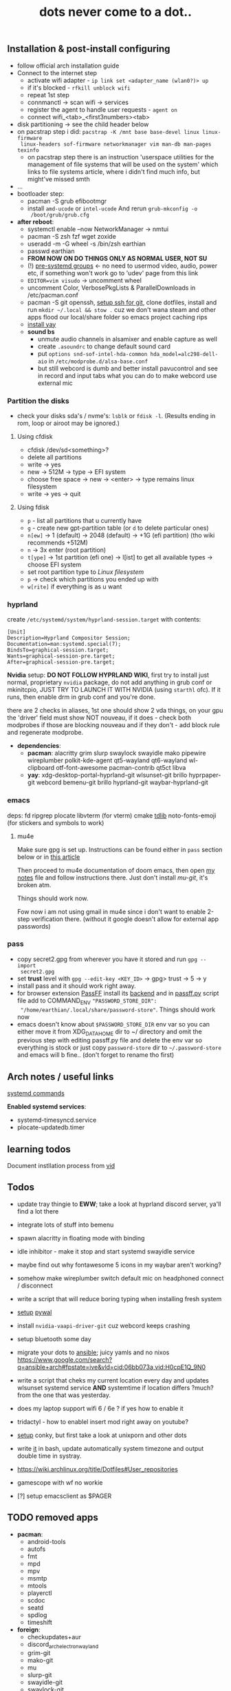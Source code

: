 #+title: dots never come to a dot..

** Installation & post-install configuring
- follow official arch installation guide
- Connect to the internet step
  - activate wifi adapter - ~ip link set <adapter_name (wlan0?)> up~
  - if it's blocked - ~rfkill unblock wifi~
  - repeat 1st step
  - connmanctl -> scan wifi -> services
  - register the agent to handle user requests - ~agent on~
  - connect wifi_<tab>_<first3numbers><tab>
- disk partitioning -> see the child header below
- on pacstrap step i did: ~pacstrap -K /mnt base base-devel linux linux-firmware
  linux-headers sof-firmware networkmanager vim man-db man-pages texinfo~
  - on pacstrap step there is an instruction 'userspace utilities for the
    management of file systems that will be used on the system' which links to
    file systems article, where i didn't find much info, but might've missed
    smth
- ...
- bootloader step:
  - pacman -S grub efibootmgr
  - install =amd-ucode= or =intel-ucode= And rerun ~grub-mkconfig -o
    /boot/grub/grub.cfg~
- *after reboot*:
  - systemctl enable --now NetworkManager -> nmtui
  - pacman -S zsh fzf wget zoxide
  - useradd -m -G wheel -s /bin/zsh earthian
  - passwd earthian
  - *FROM NOW ON DO THINGS ONLY AS NORMAL USER, NOT SU*
  - (!) [[https://wiki.archlinux.org/title/Users_and_groups#Pre-systemd_groups][pre-systemd groups]] <- no need to usermod video, audio, power etc, if
    something won't work go to 'udev' page from this link
  - ~EDITOR=vim visudo~ -> uncomment wheel
  - uncomment Color, VerbosePkgLists & ParallelDownloads in /etc/pacman.conf
  - pacman -S git openssh, [[https://docs.github.com/en/authentication/connecting-to-github-with-ssh][setup ssh for git]], clone dotfiles, install and run
    ~mkdir ~/.local && stow .~ cuz we don't wana steam and other apps flood our
    local/share folder so emacs project caching rips
  - [[https://www.makeuseof.com/install-and-use-yay-arch-linux/#how-to-install-yay-on-arch-linux][install yay]]
  - *sound bs*
    - unmute audio channels in alsamixer and enable capture as well
    - create =.asoundrc= to change default sound card
    - put ~options snd-sof-intel-hda-common hda_model=alc298-dell-aio~ in
      =/etc/modprobe.d/alsa-base.conf=
    - but still webcord is dumb and better install pavucontrol and see in record
      and input tabs what you can do to make webcord use external mic

*** Partition the disks
- check your disks sda's / nvme's: ~lsblk~ or ~fdisk -l~. (Results ending in rom,
  loop or airoot may be ignored.)

**** Using cfdisk
- cfdisk /dev/sd<something>?
- delete all partitions
- write -> yes
- new -> 512M -> type -> EFI system
- choose free space -> new -> <enter> -> type remains linux filesystem
- write -> yes -> quit

**** Using fdisk
- ~p~ - list all partitions that u currently have
- ~g~ - create new gpt-partition table (or ~d~ to delete particular ones)
- ~n[ew]~ -> 1 (default) -> 2048 (default) -> +1G (efi partition) (tho wiki
  recommends +512M)
- ~n~ -> 3x enter (root partition)
- ~t[ype]~ -> 1st partition (efi one) -> l[ist] to get all available types ->
  choose EFI system
- set root partition type to /Linux filesystem/
- ~p~ -> check which partitions you ended up with
- ~w[rite]~ if everything is as u want

*** hyprland
create =/etc/systemd/system/hyprland-session.target= with contents:
#+begin_src
[Unit]
Description=Hyprland Compositor Session;
Documentation=man:systemd.special(7);
BindsTo=graphical-session.target;
Wants=graphical-session-pre.target;
After=graphical-session-pre.target;
#+end_src

*Nvidia* setup: *DO NOT FOLLOW HYPRLAND WIKI*, first try to install just normal,
proprietary =nvidia= package, do not add anything in grub conf or mkinitcpio, JUST
TRY TO LAUNCH IT WITH NVIDIA (using ~starthl~ ofc). If it runs, then enable drm in
grub conf and you're done.

there are 2 checks in aliases, 1st one should show 2 vda things, on your gpu the
'driver' field must show NOT nouveau, if it does - check both modprobes if those
are blocking nouveau and if they don't - add block rule and regenerate modprobe.

- *dependencies*:
 - *pacman*: alacritty grim slurp swaylock swayidle mako
   pipewire wireplumber polkit-kde-agent qt5-wayland qt6-wayland wl-clipboard
   otf-font-awesome pacman-contrib qt5ct libva
 - *yay*: xdg-desktop-portal-hyprland-git wlsunset-git brillo hyprpaper-git
   webcord bemenu-git brillo hyprland-git waybar-hyprland-git

*** emacs
deps: fd ripgrep plocate libvterm (for vterm) cmake [[https://zevlg.github.io/telega.el/#building-tdlib][tdlib]] noto-fonts-emoji
(for stickers and symbols to work)

**** mu4e
Make sure gpg is set up. Instructions can be found either in =pass= section below
or in [[https://medium.com/@chasinglogic/the-definitive-guide-to-password-store-c337a8f023a1][this article]]

Then proceed to mu4e documentation of doom emacs, then open [[file:~/.doom.d/utils/mu4e.org::*Compose & send email][my notes]] file and
follow instructions there. Just don't install /mu-git/, it's broken atm.

Things should work now.

Fow now i am not using gmail in mu4e since i don't want to enable 2-step
verification there. (without it google doesn't allow for external app passwords)

*** pass
- copy secret2.gpg from wherever you have it stored and run ~gpg --import
  secret2.gpg~
- set *trust* level with ~gpg --edit-key <KEY_ID>~ -> gpg> trust -> 5 -> y
- install pass and it should work right away.
- for browser extension [[https://github.com/passff/passff#installation][PassFF]] install its [[https://github.com/passff/passff-host][backend]] and in [[file:~/.mozilla/native-messaging-hosts/passff.py][passff.py]] script file
  add to COMMAND_ENV ~"PASSWORD_STORE_DIR":
  "/home/earthian/.local/share/password-store"~. Things should work now
- emacs doesn't know about =$PASSWORD_STORE_DIR= env var so you can either move it
  from XDG_DATA_HOME dir to ~/ directory and omit the previous step with editing
  passff.py file and delete the env var so everything is stock or just copy
  =password-store= dir to =~/.password-store= and emacs will b fine.. (don't forget
  to rename tho first)

** Arch notes / useful links
[[https://wiki.archlinux.org/title/systemd][systemd commands]]

*Enabled systemd services*:
- systemd-timesyncd.service
- plocate-updatedb.timer

** learning todos
Document instllation process from [[https://www.youtube.com/watch?v=P0GISSpLlVI][vid]]

** Todos
- update tray thingie to *EWW*; take a look at hyprland discord server, ya'll find
  a lot there
- integrate lots of stuff into bemenu
- spawn alacritty in floating mode with binding
- idle inhibitor - make it stop and start systemd swayidle service
- maybe find out why fontawesome 5 icons in my waybar aren't working?
- somehow make wireplumber switch default mic on headphoned connect / disconnect
- write a script that will reduce boring typing when installing fresh system
- [[https://youtu.be/rMicrBPd4CM?t=544][setup]] [[https://github.com/dylanaraps/pywal][pywal]]
- install =nvidia-vaapi-driver-git= cuz webcord keeps crashing
- setup bluetooth some day
- migrate your dots to [[https://github.com/linuxpiper/ansible-arch-setup][ansible]]; juicy yamls and no nixos https://www.google.com/search?q=ansible+arch#fpstate=ive&vld=cid:06bb073a,vid:H0cpE1Q_9N0
- write a script that cheks my current location every day and updates wlsunset
  systemd service *AND* systemtime if location differs ?much? from the one that
  was yesterday.
- does my laptop support wifi 6 / 6e ? if yes how to enable it
- tridactyl - how to enablel insert mod right away on youtube?
- [[https://www.youtube.com/watch?v=IgvCwdinujY][setup]] conky, but first take a look at unixporn and other dots
- write [[https://github.com/cdown/tzupdate/blob/develop/tzupdate.py][it]] in bash, update automatically system timezone and output double time
  in systray.

- https://wiki.archlinux.org/title/Dotfiles#User_repositories
- gamescope with wf no workie
- [?] setup emacsclient as $PAGER

** TODO removed apps
- *pacman*:
  - android-tools
  - autofs
  - fmt
  - mpd
  - mpv
  - msmtp
  - mtools
  - playerctl
  - scdoc
  - seatd
  - spdlog
  - timeshift
- *foreign*:
  - checkupdates+aur
  - discord_arch_electron_wayland
  - grim-git
  - mako-git
  - mu
  - slurp-git
  - swayidle-git
  - swaylock-git
  - wev-git
  - xkblayout-state-git
** TODO Guix [[https://guix.gnu.org][#link]]
Instructions for installing a system from a Guix configuration can be found in
the [[https://github.com/daviwil/dotfiles/blob/master/Systems.org#system-installation][System Installation]] section.
